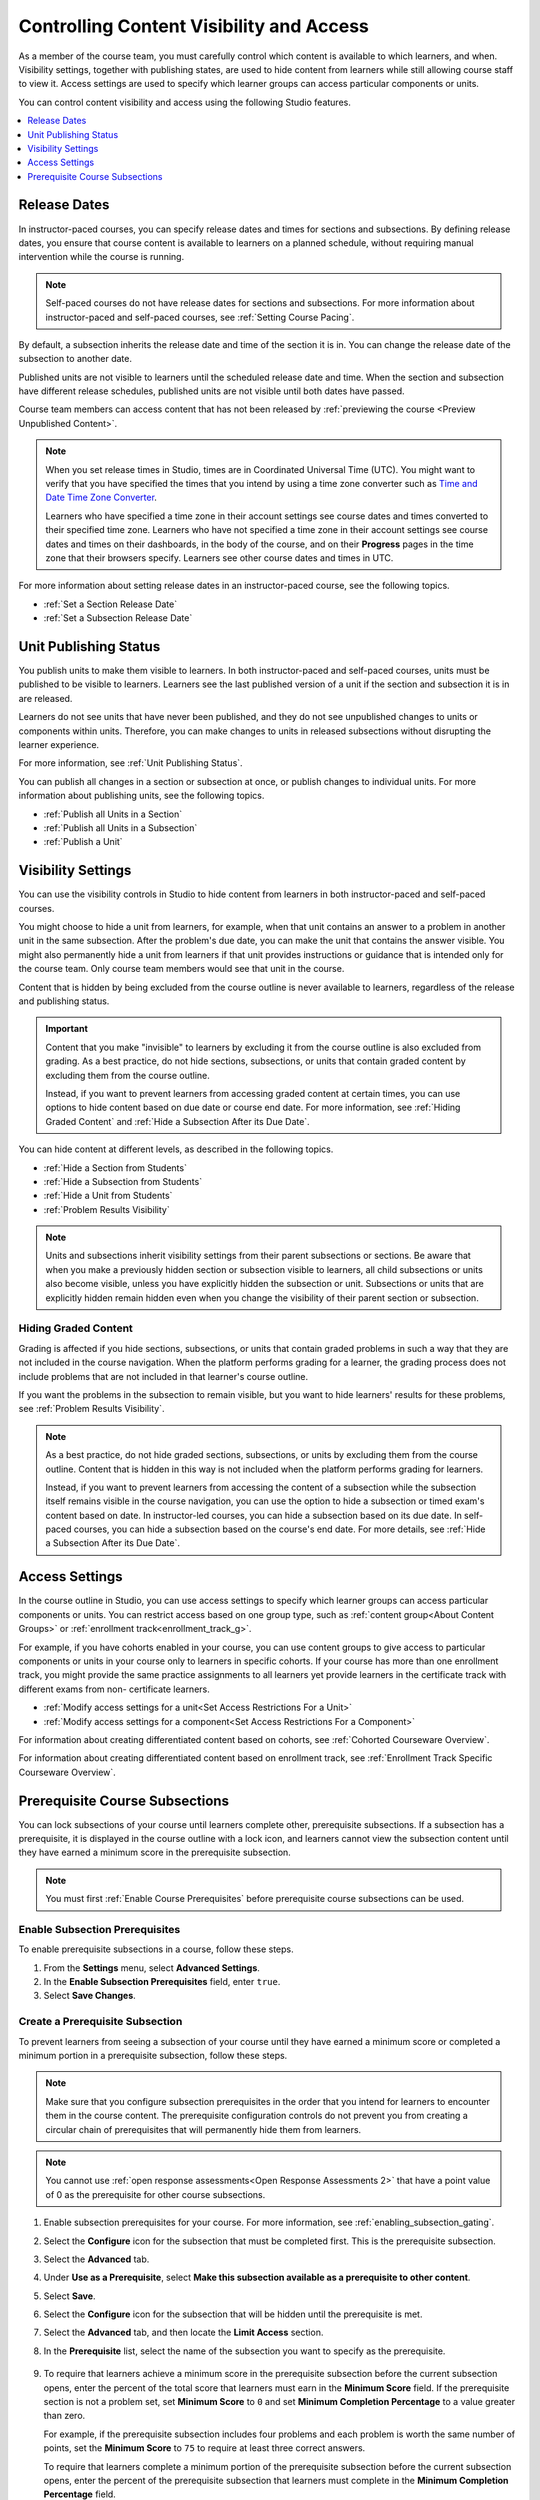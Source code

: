 .. _Controlling Content Visibility:

############################################
Controlling Content Visibility and Access
############################################

As a member of the course team, you must carefully control which content is
available to which learners, and when. Visibility settings, together with
publishing states, are used to hide content from learners while still allowing
course staff to view it. Access settings are used to specify which learner
groups can access particular components or units.

You can control content visibility and access using the following Studio
features.

.. contents::
  :local:
  :depth: 1


.. _Release Dates:

***********************
Release Dates
***********************

In instructor-paced courses, you can specify release dates and times for
sections and subsections. By defining release dates, you ensure that course
content is available to learners on a planned schedule, without requiring
manual intervention while the course is running.

.. note:: Self-paced courses do not have release dates for sections and
  subsections. For more information about instructor-paced and self-paced
  courses, see :ref:`Setting Course Pacing`.

By default, a subsection inherits the release date and time of the section it
is in. You can change the release date of the subsection to another date.

Published units are not visible to learners until the scheduled release date
and time. When the section and subsection have different release schedules,
published units are not visible until both dates have passed.

Course team members can access content that has not been released by
:ref:`previewing the course <Preview Unpublished Content>`.

.. note::
   When you set release times in Studio, times are in Coordinated Universal
   Time (UTC). You might want to verify that you have specified the times that
   you intend by using a time zone converter such as `Time and Date Time Zone
   Converter <http://www.timeanddate.com/worldclock/converter.html>`_.

   Learners who have specified a time zone in their account settings see course
   dates and times converted to their specified time zone. Learners who have
   not specified a time zone in their account settings see course dates and
   times on their dashboards, in the body of the course, and on their
   **Progress** pages in the time zone that their browsers specify. Learners
   see other course dates and times in UTC.

For more information about setting release dates in an instructor-paced course,
see the following topics.

* :ref:`Set a Section Release Date`
* :ref:`Set a Subsection Release Date`

***********************
Unit Publishing Status
***********************

You publish units to make them visible to learners. In both instructor-paced
and self-paced courses, units must be published to be visible to learners.
Learners see the last published version of a unit if the section and subsection
it is in are released.

Learners do not see units that have never been published, and they do not see
unpublished changes to units or components within units. Therefore, you can
make changes to units in released subsections without disrupting the learner
experience.

For more information, see :ref:`Unit Publishing Status`.

You can publish all changes in a section or subsection at once, or publish
changes to individual units. For more information about publishing units, see
the following topics.

* :ref:`Publish all Units in a Section`
* :ref:`Publish all Units in a Subsection`
* :ref:`Publish a Unit`


.. _Content Hidden from Students:

*******************
Visibility Settings
*******************

You can use the visibility controls in Studio to hide content from learners in
both instructor-paced and self-paced courses.

You might choose to hide a unit from learners, for example, when that unit
contains an answer to a problem in another unit in the same subsection. After
the problem's due date, you can make the unit that contains the answer
visible. You might also permanently hide a unit from learners if that unit
provides instructions or guidance that is intended only for the course team.
Only course team members would see that unit in the course.

Content that is hidden by being excluded from the course outline is never
available to learners, regardless of the release and publishing status.

.. important::
   Content that you make "invisible" to learners by excluding it
   from the course outline is also excluded from grading. As a best practice,
   do not hide sections, subsections, or units that contain graded content by
   excluding them from the course outline.

   Instead, if you want to prevent learners from accessing graded content at
   certain times, you can use options to hide content based on due date or
   course end date. For more information, see :ref:`Hiding Graded Content` and
   :ref:`Hide a Subsection After its Due Date`.

You can hide content at different levels, as described in the following topics.

* :ref:`Hide a Section from Students`
* :ref:`Hide a Subsection from Students`
* :ref:`Hide a Unit from Students`
* :ref:`Problem Results Visibility`

.. note::
   Units and subsections inherit visibility settings from their parent
   subsections or sections. Be aware that when you make a previously hidden
   section or subsection visible to learners, all child subsections or units
   also become visible, unless you have explicitly hidden the subsection or
   unit. Subsections or units that are explicitly hidden remain hidden
   even when you change the visibility of their parent section or subsection.

.. _Hiding Graded Content:

=====================
Hiding Graded Content
=====================

Grading is affected if you hide sections, subsections, or units that contain
graded problems in such a way that they are not included in the course
navigation. When the platform performs grading for a learner, the grading
process does not include problems that are not included in that learner's
course outline.

If you want the problems in the subsection to remain visible, but you want to
hide learners' results for these problems, see :ref:`Problem Results
Visibility`.

.. note:: As a best practice, do not hide graded sections, subsections, or
   units by excluding them from the course outline. Content that is hidden in
   this way is not included when the platform performs grading for learners.

   Instead, if you want to prevent learners from accessing the content of a
   subsection while the subsection itself remains visible in the course
   navigation, you can use the option to hide a subsection or timed exam's
   content based on date. In instructor-led courses, you can hide a subsection
   based on its due date. In self-paced courses, you can hide a subsection
   based on the course's end date. For more details, see :ref:`Hide a
   Subsection After its Due Date`.


.. _Access Settings:

*******************
Access Settings
*******************

In the course outline in Studio, you can use access settings to specify which
learner groups can access particular components or units. You can restrict
access based on one group type, such as :ref:`content group<About Content
Groups>` or :ref:`enrollment track<enrollment_track_g>`.

For example, if you have cohorts enabled in your course, you can use content
groups to give access to particular components or units in your course only to
learners in specific cohorts. If your course has more than one enrollment
track, you might provide the same practice assignments to all learners yet
provide learners in the certificate track with different exams from non-
certificate learners.


* :ref:`Modify access settings for a unit<Set Access Restrictions For a Unit>`

* :ref:`Modify access settings for a component<Set Access Restrictions For a
  Component>`

For information about creating differentiated content based on cohorts, see
:ref:`Cohorted Courseware Overview`.

For information about creating differentiated content based on enrollment
track, see :ref:`Enrollment Track Specific Courseware Overview`.


.. _configuring_prerequisite_content:

********************************
Prerequisite Course Subsections
********************************

You can lock subsections of your course until learners complete other,
prerequisite subsections. If a subsection has a prerequisite, it is displayed
in the course outline with a lock icon, and learners cannot view the subsection
content until they have earned a minimum score in the prerequisite subsection.

.. note::
   You must first :ref:`Enable Course Prerequisites` before 
   prerequisite course subsections can be used. 

.. _enabling_subsection_gating:

=================================
Enable Subsection Prerequisites
=================================

To enable prerequisite subsections in a course, follow these steps.

#. From the **Settings** menu, select **Advanced Settings**.

#. In the **Enable Subsection Prerequisites** field, enter ``true``.

#. Select **Save Changes**.

.. _creating_a_prerequisite_subsection:

==================================
Create a Prerequisite Subsection
==================================

To prevent learners from seeing a subsection of your course until they have
earned a minimum score or completed a minimum portion in a prerequisite
subsection, follow these steps.

.. note::
    Make sure that you configure subsection prerequisites in the order that you
    intend for learners to encounter them in the course content. The
    prerequisite configuration controls do not prevent you from creating a
    circular chain of prerequisites that will permanently hide them from
    learners.

.. note::
    You cannot use :ref:`open response assessments<Open Response Assessments 2>`
    that have a point value of 0 as the prerequisite for other course subsections. 

#. Enable subsection prerequisites for your course. For more information, see
   :ref:`enabling_subsection_gating`.

#. Select the **Configure** icon for the subsection that must be completed
   first. This is the prerequisite subsection.

   .. image:: ../../../shared/images/subsections-settings-icon.png
     :alt: A subsection in the course outline with the configure icon
      indicated.
     :width: 600

#. Select the **Advanced** tab.

#. Under **Use as a Prerequisite**, select **Make this subsection available as
   a prerequisite to other content**.

#. Select **Save**.

#. Select the **Configure** icon for the subsection that
   will be hidden until the prerequisite is met.

#. Select the **Advanced** tab, and then locate the **Limit Access** section.

#. In the **Prerequisite** list, select the name of the subsection you want to
   specify as the prerequisite.

      .. image:: ../../../shared/images/prerequisite-percent-complete.png
       :alt: The Limit Access section in the Advanced settings, showing the
           Prerequisite, Minimum Score, and Minimum Completion Percentage
           controls.

#. To require that learners achieve a minimum score in the prerequisite
   subsection before the current subsection opens, enter the percent of the
   total score that learners must earn in the **Minimum Score** field. If
   the prerequisite section is not a problem set, set **Minimum Score** to
   ``0`` and set **Minimum Completion Percentage** to a value greater than
   zero.

   For example, if the prerequisite subsection includes four problems and each
   problem is worth the same number of points, set the **Minimum Score** to
   ``75`` to require at least three correct answers.

   To require that learners complete a minimum portion of the prerequisite
   subsection before the current subsection opens, enter the percent of the
   prerequisite subsection that learners must complete in the **Minimum
   Completion Percentage** field.

   If you set both the **Minimum Score** field and the **Minimum Completion
   Percentage** field to a value greater than zero, then learners must satisfy
   both conditions in the prerequisite section before they can view the
   current subsection. The default value for both the **Minimum Score** field
   and the **Minimum Completion Percentage** field is ``100``.

#. Select **Save**.

#. In the course outline, if a subsection has a prerequisite, the prerequisite
   name appears under the subsection name.

   .. image:: ../../../shared/images/studio-locked-content.png
     :alt: A subsection in the course outline with a prerequsitie indicated.
     :width: 600

  .. note:: Prerequisite course subsection settings are not retained when
     you :ref:`export or import a course<Exporting and Importing a Course>`, or
     when you :ref:`re-run a course<Rerun a Course>`.
